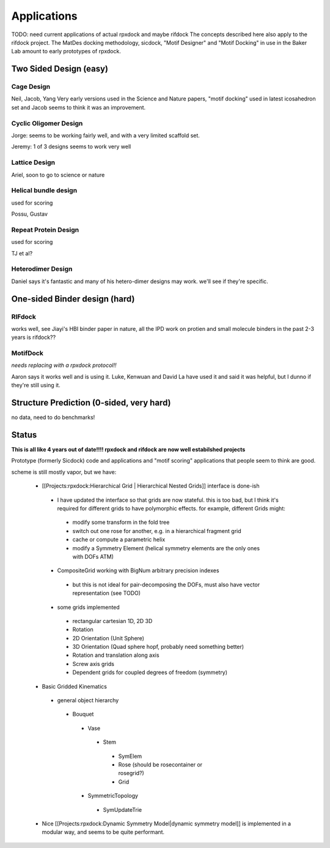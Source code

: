 Applications
=======================================

TODO: need current applications of actual rpxdock and maybe rifdock
The concepts described here also apply to the rifdock project. The MatDes docking methodology, sicdock, "Motif Designer" and "Motif Docking" in use in the Baker Lab amount to early prototypes of rpxdock.

Two Sided Design (easy) 
------------------------------------------


Cage Design
~~~~~~~~~~~~~~~~~~~~

Neil, Jacob, Yang Very early versions used in the Science and Nature papers, "motif docking" used in latest icosahedron set and Jacob seems to think it was an improvement.

Cyclic Oligomer Design
~~~~~~~~~~~~~~~~~~~~~~~~~~

Jorge: seems to be working fairly well, and with a very limited scaffold set.

Jeremy: 1 of 3 designs seems to work very well

Lattice Design
~~~~~~~~~~~~~~~~~~~~~~~~~~~

Ariel, soon to go to science or nature

Helical bundle design
~~~~~~~~~~~~~~~~~~~~~~~~~~~~

used for scoring

Possu, Gustav

Repeat Protein Design
~~~~~~~~~~~~~~~~~~~~~~~~~~~~

used for scoring

TJ et al?

Heterodimer Design
~~~~~~~~~~~~~~~~~~~~~~~~~~~~~~

Daniel says it's fantastic and many of his hetero-dimer designs may work. we'll see if they're specific.


One-sided Binder design (hard)
------------------------------------------------

RIFdock
~~~~~~~~~~~~~~~~~~~

works well, see Jiayi's HBI binder paper in nature, all the IPD work on protien and small molecule binders in the past 2-3 years is rifdock??

MotifDock
~~~~~~~~~~~~~~~~~~~~~

*needs replacing with a rpxdock protocol!!*

Aaron says it works well and is using it. Luke, Kenwuan and David La have used it and said it was helpful, but I dunno if they're still using it.

Structure Prediction (0-sided, very hard)
---------------------------------------------

no data, need to do benchmarks!

Status 
---------

**This is all like 4 years out of date!!!! rpxdock and rifdock are now well estabilshed projects**

Prototype (formerly Sicdock) code and applications and "motif scoring" applications that people seem to think are good.

scheme is still mostly vapor, but we have:

 - [[Projects:rpxdock:Hierarchical Grid | Hierarchical Nested Grids]] interface is done-ish

  - I have updated the interface so that grids are now stateful. this is too bad, but I think it's required for different grids to have polymorphic effects. for example, different Grids might:

   - modify some transform in the fold tree
   - switch out one rose for another, e.g. in a hierarchical fragment grid
   - cache or compute a parametric helix
   - modify a Symmetry Element (helical symmetry elements are the only ones with DOFs ATM)

  - CompositeGrid working with BigNum arbitrary precision indexes

   - but this is not ideal for pair-decomposing the DOFs, must also have vector representation (see TODO)

  - some grids implemented

   - rectangular cartesian 1D, 2D 3D
   - Rotation
   - 2D Orientation (Unit Sphere)
   - 3D Orientation (Quad sphere hopf, probably need something better)
   - Rotation and translation along axis
   - Screw axis grids
   - Dependent grids for coupled degrees of freedom (symmetry)

 - Basic Gridded Kinematics

  - general object hierarchy

   - Bouquet

    -  Vase

     - Stem

      - SymElem
      - Rose (should be rosecontainer or rosegrid?)
      - Grid

    - SymmetricTopology

     - SymUpdateTrie

 - Nice [[Projects:rpxdock:Dynamic Symmetry Model|dynamic symmetry model]] is implemented in a modular way, and seems to be quite performant.
 